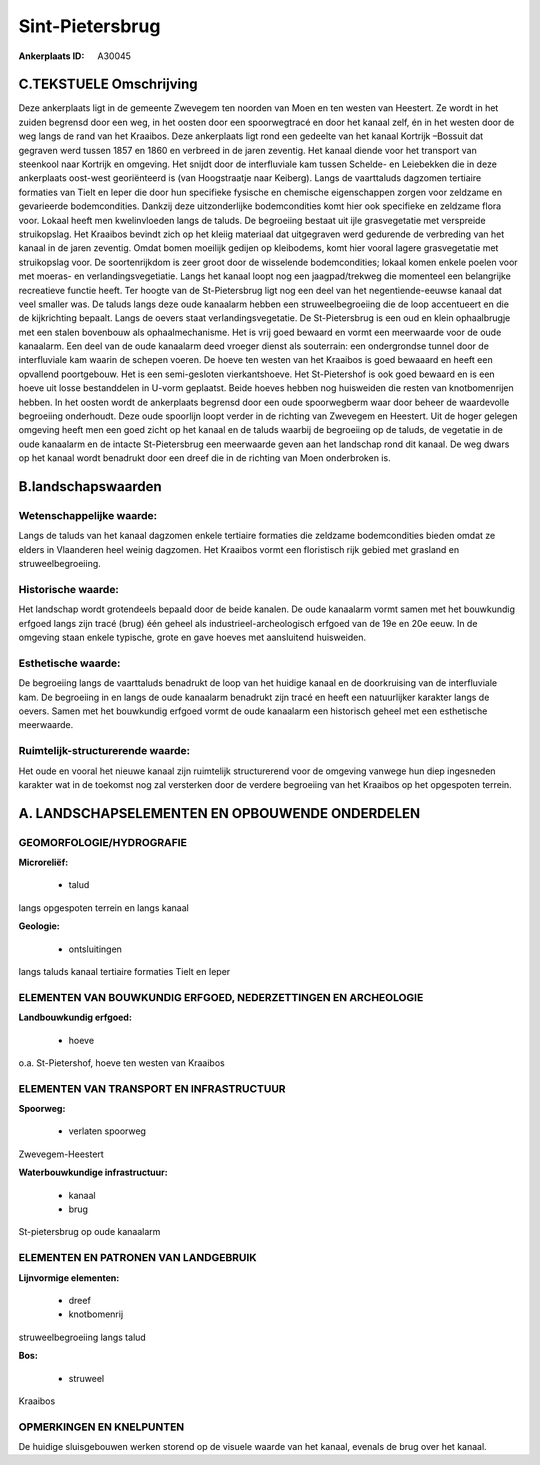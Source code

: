 Sint-Pietersbrug
================

:Ankerplaats ID: A30045




C.TEKSTUELE Omschrijving
------------------------

Deze ankerplaats ligt in de gemeente Zwevegem ten noorden van Moen en
ten westen van Heestert. Ze wordt in het zuiden begrensd door een weg,
in het oosten door een spoorwegtracé en door het kanaal zelf, én in het
westen door de weg langs de rand van het Kraaibos. Deze ankerplaats ligt
rond een gedeelte van het kanaal Kortrijk –Bossuit dat gegraven werd
tussen 1857 en 1860 en verbreed in de jaren zeventig. Het kanaal diende
voor het transport van steenkool naar Kortrijk en omgeving. Het snijdt
door de interfluviale kam tussen Schelde- en Leiebekken die in deze
ankerplaats oost-west georiënteerd is (van Hoogstraatje naar Keiberg).
Langs de vaarttaluds dagzomen tertiaire formaties van Tielt en Ieper die
door hun specifieke fysische en chemische eigenschappen zorgen voor
zeldzame en gevarieerde bodemcondities. Dankzij deze uitzonderlijke
bodemcondities komt hier ook specifieke en zeldzame flora voor. Lokaal
heeft men kwelinvloeden langs de taluds. De begroeiing bestaat uit ijle
grasvegetatie met verspreide struikopslag. Het Kraaibos bevindt zich op
het kleiig materiaal dat uitgegraven werd gedurende de verbreding van
het kanaal in de jaren zeventig. Omdat bomen moeilijk gedijen op
kleibodems, komt hier vooral lagere grasvegetatie met struikopslag voor.
De soortenrijkdom is zeer groot door de wisselende bodemcondities;
lokaal komen enkele poelen voor met moeras- en verlandingsvegetiatie.
Langs het kanaal loopt nog een jaagpad/trekweg die momenteel een
belangrijke recreatieve functie heeft. Ter hoogte van de St-Pietersbrug
ligt nog een deel van het negentiende-eeuwse kanaal dat veel smaller
was. De taluds langs deze oude kanaalarm hebben een struweelbegroeiing
die de loop accentueert en die de kijkrichting bepaalt. Langs de oevers
staat verlandingsvegetatie. De St-Pietersbrug is een oud en klein
ophaalbrugje met een stalen bovenbouw als ophaalmechanisme. Het is vrij
goed bewaard en vormt een meerwaarde voor de oude kanaalarm. Een deel
van de oude kanaalarm deed vroeger dienst als souterrain: een
ondergrondse tunnel door de interfluviale kam waarin de schepen voeren.
De hoeve ten westen van het Kraaibos is goed bewaaard en heeft een
opvallend poortgebouw. Het is een semi-gesloten vierkantshoeve. Het
St-Pietershof is ook goed bewaard en is een hoeve uit losse bestanddelen
in U-vorm geplaatst. Beide hoeves hebben nog huisweiden die resten van
knotbomenrijen hebben. In het oosten wordt de ankerplaats begrensd door
een oude spoorwegberm waar door beheer de waardevolle begroeiing
onderhoudt. Deze oude spoorlijn loopt verder in de richting van Zwevegem
en Heestert. Uit de hoger gelegen omgeving heeft men een goed zicht op
het kanaal en de taluds waarbij de begroeiing op de taluds, de vegetatie
in de oude kanaalarm en de intacte St-Pietersbrug een meerwaarde geven
aan het landschap rond dit kanaal. De weg dwars op het kanaal wordt
benadrukt door een dreef die in de richting van Moen onderbroken is.



B.landschapswaarden
-------------------


Wetenschappelijke waarde:
~~~~~~~~~~~~~~~~~~~~~~~~~

Langs de taluds van het kanaal dagzomen enkele tertiaire formaties
die zeldzame bodemcondities bieden omdat ze elders in Vlaanderen heel
weinig dagzomen. Het Kraaibos vormt een floristisch rijk gebied met
grasland en struweelbegroeiing.

Historische waarde:
~~~~~~~~~~~~~~~~~~~


Het landschap wordt grotendeels bepaald door de beide kanalen. De
oude kanaalarm vormt samen met het bouwkundig erfgoed langs zijn tracé
(brug) één geheel als industrieel-archeologisch erfgoed van de 19e en
20e eeuw. In de omgeving staan enkele typische, grote en gave hoeves met
aansluitend huisweiden.

Esthetische waarde:
~~~~~~~~~~~~~~~~~~~

De begroeiing langs de vaarttaluds benadrukt de
loop van het huidige kanaal en de doorkruising van de interfluviale kam.
De begroeiing in en langs de oude kanaalarm benadrukt zijn tracé en
heeft een natuurlijker karakter langs de oevers. Samen met het
bouwkundig erfgoed vormt de oude kanaalarm een historisch geheel met een
esthetische meerwaarde.


Ruimtelijk-structurerende waarde:
~~~~~~~~~~~~~~~~~~~~~~~~~~~~~~~~~

Het oude en vooral het nieuwe kanaal zijn ruimtelijk structurerend
voor de omgeving vanwege hun diep ingesneden karakter wat in de toekomst
nog zal versterken door de verdere begroeiing van het Kraaibos op het
opgespoten terrein.



A. LANDSCHAPSELEMENTEN EN OPBOUWENDE ONDERDELEN
-----------------------------------------------



GEOMORFOLOGIE/HYDROGRAFIE
~~~~~~~~~~~~~~~~~~~~~~~~~

**Microreliëf:**

 * talud


langs opgespoten terrein en langs kanaal

**Geologie:**

 * ontsluitingen


langs taluds kanaal tertiaire formaties Tielt en Ieper

ELEMENTEN VAN BOUWKUNDIG ERFGOED, NEDERZETTINGEN EN ARCHEOLOGIE
~~~~~~~~~~~~~~~~~~~~~~~~~~~~~~~~~~~~~~~~~~~~~~~~~~~~~~~~~~~~~~~

**Landbouwkundig erfgoed:**

 * hoeve


o.a. St-Pietershof, hoeve ten westen van Kraaibos

ELEMENTEN VAN TRANSPORT EN INFRASTRUCTUUR
~~~~~~~~~~~~~~~~~~~~~~~~~~~~~~~~~~~~~~~~~

**Spoorweg:**

 * verlaten spoorweg

Zwevegem-Heestert

**Waterbouwkundige infrastructuur:**

 * kanaal
 * brug


St-pietersbrug op oude kanaalarm

ELEMENTEN EN PATRONEN VAN LANDGEBRUIK
~~~~~~~~~~~~~~~~~~~~~~~~~~~~~~~~~~~~~

**Lijnvormige elementen:**

 * dreef
 * knotbomenrij

struweelbegroeiing langs talud

**Bos:**

 * struweel


Kraaibos

OPMERKINGEN EN KNELPUNTEN
~~~~~~~~~~~~~~~~~~~~~~~~~

De huidige sluisgebouwen werken storend op de visuele waarde van het
kanaal, evenals de brug over het kanaal.

